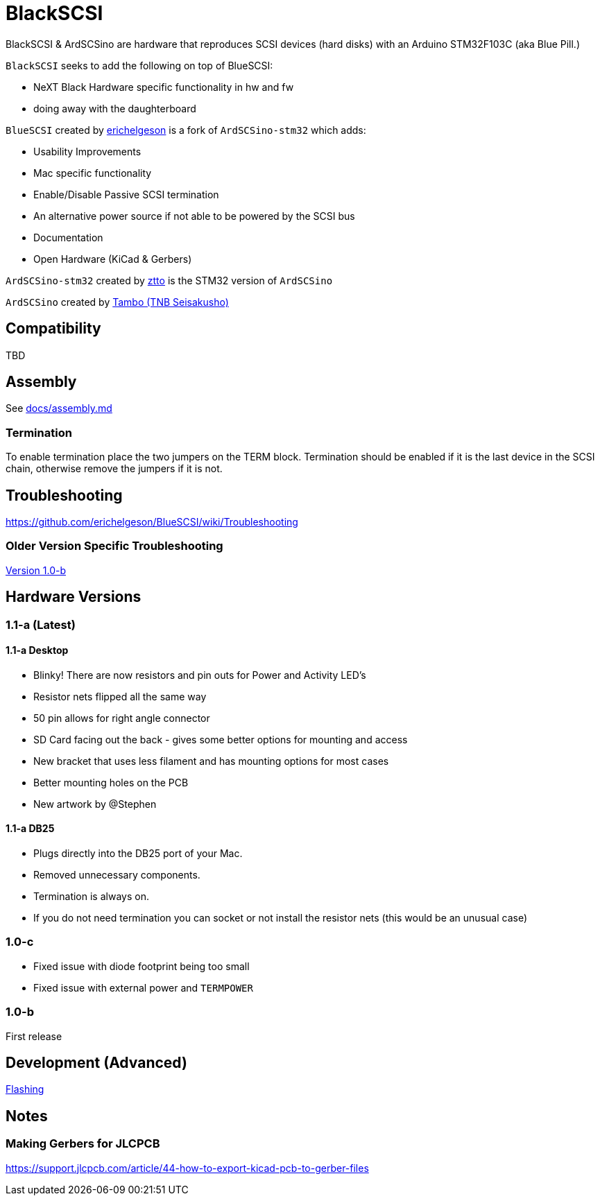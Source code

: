 # BlackSCSI
:toc: macro

BlackSCSI & ArdSCSino are hardware that reproduces SCSI devices (hard disks) with an Arduino STM32F103C (aka Blue Pill.)

`BlackSCSI` seeks to add the following on top of BlueSCSI:

* NeXT Black Hardware specific functionality in hw and fw
* doing away with the daughterboard


`BlueSCSI` created by https://github.com/erichelgeson[erichelgeson] is a fork of `ArdSCSino-stm32` which adds:

* Usability Improvements
* Mac specific functionality
* Enable/Disable Passive SCSI termination
* An alternative power source if not able to be powered by the SCSI bus
* Documentation
* Open Hardware (KiCad & Gerbers)

`ArdSCSino-stm32` created by https://github.com/ztto/ArdSCSino-stm32[ztto] is the STM32 version of `ArdSCSino`

`ArdSCSino` created by https://twitter.com/h_koma2[Tambo (TNB Seisakusho)]


## Compatibility

TBD

## Assembly

++++
See <a href="docs/assembly.md">docs/assembly.md</a>
++++

### Termination

To enable termination place the two jumpers on the TERM block. Termination should be enabled if it is the last device in the SCSI chain, otherwise remove the jumpers if it is not.

## Troubleshooting

https://github.com/erichelgeson/BlueSCSI/wiki/Troubleshooting

### Older Version Specific Troubleshooting

<<docs/troubleshooting-1.0-b.adoc,Version 1.0-b>>

## Hardware Versions

### 1.1-a (Latest)

#### 1.1-a Desktop

* Blinky! There are now resistors and pin outs for Power and Activity LED's
* Resistor nets flipped all the same way
* 50 pin allows for right angle connector
* SD Card facing out the back - gives some better options for mounting and access
* New bracket that uses less filament and has mounting options for most cases
* Better mounting holes on the PCB
* New artwork by @Stephen

#### 1.1-a DB25

* Plugs directly into the DB25 port of your Mac.
* Removed unnecessary components.
* Termination is always on.
  * If you do not need termination you can socket or not install the resistor nets (this would be an unusual case)

### 1.0-c

* Fixed issue with diode footprint being too small
* Fixed issue with external power and `TERMPOWER`

### 1.0-b

First release

## Development (Advanced)

https://github.com/erichelgeson/BlueSCSI/wiki/Flashing[Flashing]

## Notes

### Making Gerbers for JLCPCB

https://support.jlcpcb.com/article/44-how-to-export-kicad-pcb-to-gerber-files




